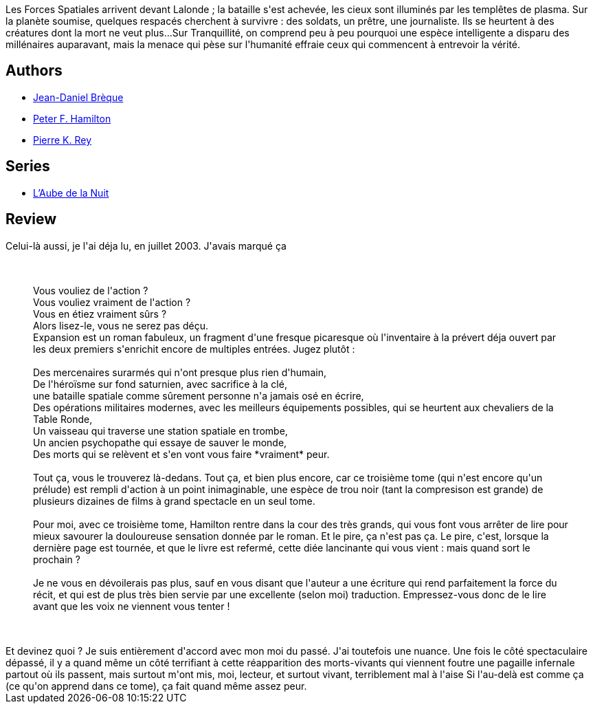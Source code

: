 :jbake-type: post
:jbake-status: published
:jbake-title: Rupture dans le réel III - Expansion
:jbake-tags:  rayon-imaginaire,_année_2008,_mois_juil.,_note_3,read,space-opera
:jbake-date: 2008-07-18
:jbake-depth: ../../
:jbake-uri: goodreads/books/9782266111201.adoc
:jbake-bigImage: https://s.gr-assets.com/assets/nophoto/book/111x148-bcc042a9c91a29c1d680899eff700a03.png
:jbake-smallImage: https://s.gr-assets.com/assets/nophoto/book/50x75-a91bf249278a81aabab721ef782c4a74.png
:jbake-source: https://www.goodreads.com/book/show/605295
:jbake-style: goodreads goodreads-book

++++
<div class="book-description">
Les Forces Spatiales arrivent devant Lalonde ; la bataille s'est achevée, les cieux sont illuminés par les templêtes de plasma. Sur la planète soumise, quelques respacés cherchent à survivre : des soldats, un prêtre, une journaliste. Ils se heurtent à des créatures dont la mort ne veut plus...Sur Tranquillité, on comprend peu à peu pourquoi une espèce intelligente a disparu des millénaires auparavant, mais la menace qui pèse sur l'humanité effraie ceux qui commencent à entrevoir la vérité.
</div>
++++


## Authors
* link:../authors/7416.html[Jean-Daniel Brèque]
* link:../authors/25375.html[Peter F. Hamilton]
* link:../authors/328339.html[Pierre K. Rey]

## Series
* link:../series/L_Aube_de_la_Nuit.html[L'Aube de la Nuit]

## Review

++++
Celui-là aussi, je l'ai déja lu, en juillet 2003. J'avais marqué ça<br/><br/><blockquote><br/>Vous vouliez de l'action ? <br/>Vous vouliez vraiment de l'action ? <br/>Vous en étiez vraiment sûrs ? <br/>Alors lisez-le, vous ne serez pas déçu. <br/>Expansion est un roman fabuleux, un fragment d'une fresque picaresque où l'inventaire à la prévert déja ouvert par les deux premiers s'enrichit encore de multiples entrées. Jugez plutôt : <br/><br/>Des mercenaires surarmés qui n'ont presque plus rien d'humain, <br/>De l'héroïsme sur fond saturnien, avec sacrifice à la clé, <br/>une bataille spatiale comme sûrement personne n'a jamais osé en écrire, <br/>Des opérations militaires modernes, avec les meilleurs équipements  possibles, qui se heurtent aux chevaliers de la Table Ronde, <br/>Un vaisseau qui traverse une station spatiale en trombe, <br/>Un ancien psychopathe qui essaye de sauver le monde, <br/>Des morts qui se relèvent et s'en vont vous faire *vraiment* peur. <br/><br/>Tout ça, vous le trouverez là-dedans. Tout ça, et bien plus encore, car ce troisième tome (qui n'est encore qu'un prélude) est rempli d'action à un point inimaginable, une espèce de trou noir (tant la compresison est grande) de plusieurs dizaines de films à grand spectacle en un seul tome. <br/><br/>Pour moi, avec ce troisième tome, Hamilton rentre dans la cour des très grands, qui vous font vous arrêter de lire pour mieux savourer la douloureuse sensation donnée par le roman. Et le pire, ça n'est pas ça. Le pire, c'est, lorsque la dernière page est tournée, et que le livre est refermé, cette diée lancinante qui vous vient : mais quand sort le prochain ? <br/><br/>Je ne vous en dévoilerais pas plus, sauf en vous disant que l'auteur a une écriture qui rend parfaitement la force du récit, et qui est de plus très bien servie par une excellente (selon moi) traduction. Empressez-vous donc de le lire avant que les voix ne viennent vous tenter !<br/></blockquote><br/><br/>Et devinez quoi ? Je suis entièrement d'accord avec mon moi du passé. J'ai toutefois une nuance. Une fois le côté spectaculaire dépassé, il y a quand même un côté terrifiant à cette réapparition des morts-vivants qui viennent foutre une pagaille infernale partout où ils passent, mais surtout m'ont mis, moi, lecteur, et surtout vivant, terriblement mal à l'aise Si l'au-delà est comme ça (ce qu'on apprend dans ce tome), ça fait quand même assez peur.
++++